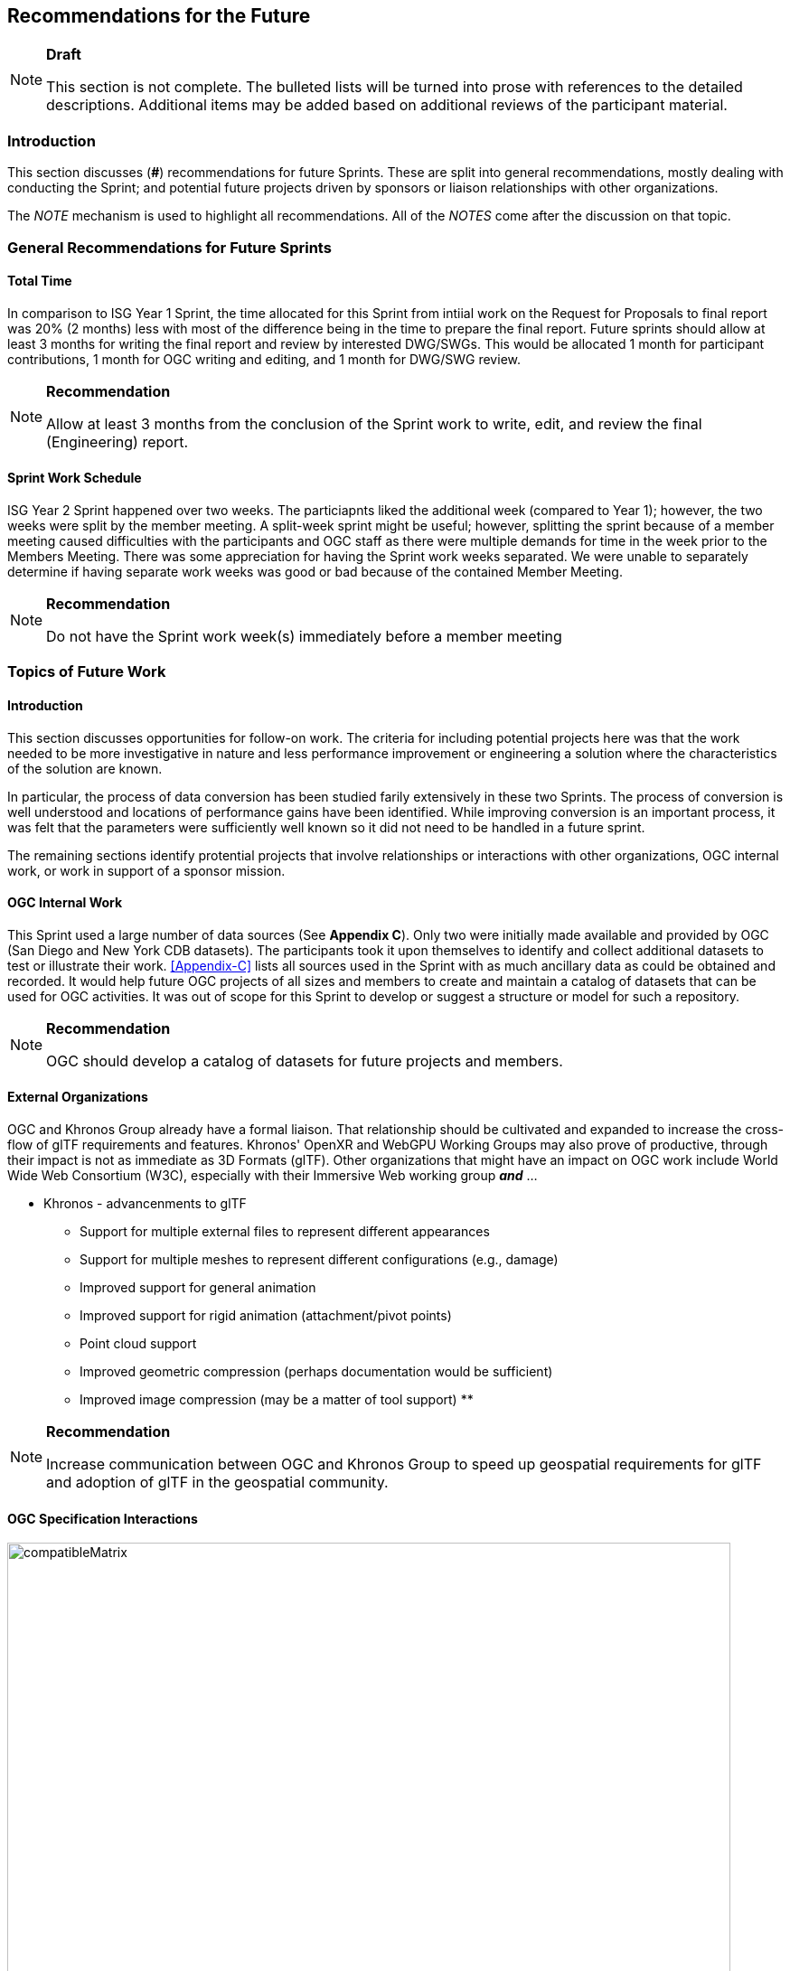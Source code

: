[[Futures]]
== Recommendations for the Future

[NOTE]
.**Draft**
====
This section is not complete. The bulleted lists will be turned into prose with references to the detailed descriptions. Additional items may be added based on additional reviews of the participant material.
====


=== Introduction

This section discusses (**#**) recommendations for future Sprints. These are split into general recommendations, mostly dealing with conducting the Sprint; and potential future projects driven by sponsors or liaison relationships with other organizations.

The _NOTE_ mechanism is used to highlight all recommendations. All of the _NOTES_ come after the discussion on that topic.

=== General Recommendations for Future Sprints

==== Total Time

In comparison to ISG Year 1 Sprint, the time allocated for this Sprint from intiial work on the Request for Proposals to final report was 20% (2 months) less with most of the difference being in the time to prepare the final report. Future sprints should allow at least 3 months for writing the final report and review by interested DWG/SWGs. This would be allocated 1 month for participant contributions, 1 month for OGC writing and editing, and 1 month for DWG/SWG review. 

[NOTE]
.**Recommendation**
===============================================
Allow at least 3 months from the conclusion of the Sprint work to write, edit, and review the final (Engineering) report.
===============================================

==== Sprint Work Schedule

ISG Year 2 Sprint happened over two weeks. The particiapnts liked the additional week (compared to Year 1); however, the two weeks were split by the member meeting. A split-week sprint might be useful; however, splitting the sprint because of a member meeting caused difficulties with the participants and OGC staff as there were multiple demands for time in the week prior to the Members Meeting. There was some appreciation for having the Sprint work weeks separated. We were unable to separately determine if having separate work weeks was good or bad because of the contained Member Meeting.

[NOTE]
.**Recommendation**
===============================================
Do not have the Sprint work week(s) immediately before a member meeting
===============================================


=== Topics of Future Work

==== Introduction

This section discusses opportunities for follow-on work. The criteria for including potential projects here was that the work needed to be more investigative in nature and less performance improvement or engineering a solution where the characteristics of the solution are known.

In particular, the process of data conversion has been studied farily extensively in these two Sprints. The process of conversion is well understood and locations of performance gains have been identified. While improving conversion is an important process, it was felt that the parameters were sufficiently well known so it did not need to be handled in a future sprint.

The remaining sections identify protential projects that involve relationships or interactions with other organizations, OGC internal work, or work in support of a sponsor mission.

==== OGC Internal Work

This Sprint used a large number of data sources (See **Appendix C**). Only two were initially made available and provided by OGC (San Diego and New York CDB datasets). The participants took it upon themselves to identify and collect additional datasets to test or illustrate their work. <<Appendix-C>> lists all sources used in the Sprint with as much ancillary data as could be obtained and recorded. It would help future OGC projects of all sizes and members to create and maintain a catalog of datasets that can be used for OGC activities. It was out of scope for this Sprint to develop or suggest a structure or model for such a repository.

[NOTE]
.**Recommendation**
===============================================
OGC should develop a catalog of datasets for future projects and members.
===============================================


==== External Organizations

OGC and Khronos Group already have a formal liaison. That relationship should be cultivated and expanded to increase the cross-flow of glTF requirements and features. Khronos' OpenXR and WebGPU Working Groups may also prove of productive, through their impact is not as immediate as 3D Formats (glTF). Other organizations that might have an impact on OGC work include World Wide Web Consortium (W3C), especially with their Immersive Web working group _**and**_ ...

* Khronos - advancenments to glTF
** Support for multiple external files to represent different appearances
** Support for multiple meshes to represent different configurations (e.g., damage)
** Improved support for general animation
** Improved support for rigid animation (attachment/pivot points)
** Point cloud support
** Improved geometric compression (perhaps documentation would be sufficient)
** Improved image compression (may be a matter of tool support)
** 

[NOTE]
.**Recommendation**
===============================================
Increase communication between OGC and Khronos Group to speed up geospatial requirements for glTF and adoption of glTF in the geospatial community.
===============================================


==== OGC Specification Interactions

[#Ecere_CesiumJS1,reftext='{figure-caption} {counter:figure-num}']
.Steinbeis' potential future work table. Should be augmented with results from SimBlocks.io and perhaps others. Probably better to redraw Using Excel (save file to repo).
image::images/Steinbeis/compatibleMatrix.jpg[width=800,align="center"]

This chart shows potential interaction between participants (OGC members and external organizations) and OGC standards and APIs. Of particular interest are the columns on the right side for non-OGC systems: Unreal Engine, Unity, and AR applicatiopns for Android and iOS. Steinbeis and SimBlocks have already made some effort to address these interfaces, but there is a lot of fertile landscape for investigation.

It is a sign of the maturity of the OGC specifications that this Sprint identified many tasks (either performed or recommended) that cross areas of interest. A task may appear in more than one section. This reflects the need of those areas to approach the problem from different directions and develop a cross-area solution.

==== Recommendations for CDB Integration

==== Recommendations for Moving Features and Sensors Integration

_need to include GeoPose_

==== Recommendations for Total Access Integration

_includes Building Information Models/Management, sensor integration, indoor/outdoor traversal_


=== Notes taken during Participant Report reviews

* General
** Avoid the period around the member's meeting and do not split a Sprint with the member's meeting
** Determine how much of the currently glTF and extension capabilities are needed for geospatial applications and CDB in particular
** Consider allowing use of glTF models in CDB along with OpenFlight with the potential intent of deprecating and removing OpenFlight in the medium/far future
** Work more with moving models and how to store time-based and time-sensitive information. Perhaps this is good work for a cross-over effort with GeoPose.
* External organizations
** Khronos needs to better support community conversion tools or provide a standardized version
** Closely partnet with Khronos to support the identification and development of features necessary to support geospatial applications. 
